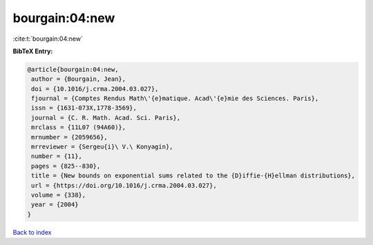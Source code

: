 bourgain:04:new
===============

:cite:t:`bourgain:04:new`

**BibTeX Entry:**

.. code-block:: bibtex

   @article{bourgain:04:new,
    author = {Bourgain, Jean},
    doi = {10.1016/j.crma.2004.03.027},
    fjournal = {Comptes Rendus Math\'{e}matique. Acad\'{e}mie des Sciences. Paris},
    issn = {1631-073X,1778-3569},
    journal = {C. R. Math. Acad. Sci. Paris},
    mrclass = {11L07 (94A60)},
    mrnumber = {2059656},
    mrreviewer = {Sergeu{i}\ V.\ Konyagin},
    number = {11},
    pages = {825--830},
    title = {New bounds on exponential sums related to the {D}iffie-{H}ellman distributions},
    url = {https://doi.org/10.1016/j.crma.2004.03.027},
    volume = {338},
    year = {2004}
   }

`Back to index <../By-Cite-Keys.rst>`_
